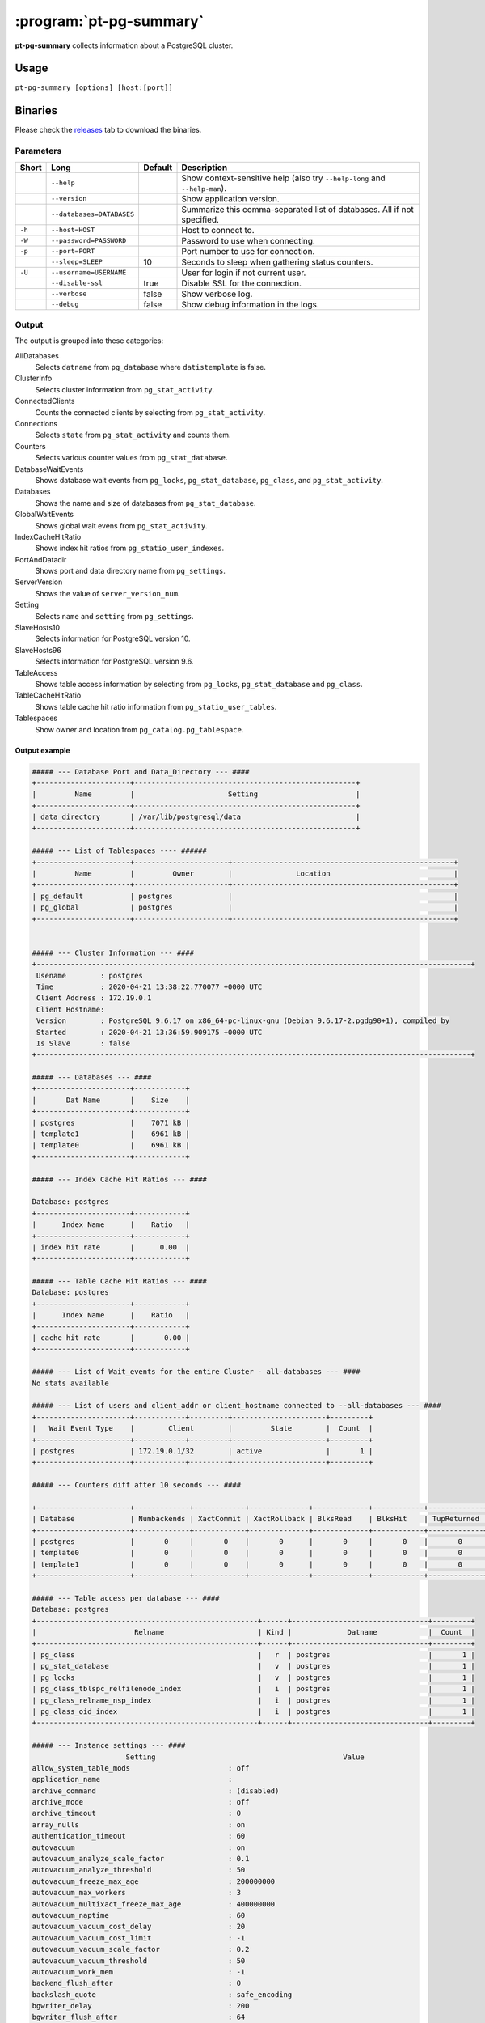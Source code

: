 ========================
:program:`pt-pg-summary`
========================

**pt-pg-summary** collects information about a PostgreSQL cluster.

Usage
-----

``pt-pg-summary [options] [host:[port]]``

Binaries
--------
Please check the `releases <https://github.com/percona/toolkit-go/releases>`_ tab to download the binaries.

Parameters
^^^^^^^^^^

+--------+---------------------------------+---------+----------------------------------------------------------------------------+
| Short  | Long                            | Default | Description                                                                |
+========+=================================+=========+============================================================================+
|        | ``--help``                      |         | Show context-sensitive help (also try ``--help-long`` and ``--help-man``). |
+--------+---------------------------------+---------+----------------------------------------------------------------------------+
|        | ``--version``                   |         | Show application version.                                                  |
+--------+---------------------------------+---------+----------------------------------------------------------------------------+
|        | ``--databases=DATABASES``       |         | Summarize this comma-separated list of databases. All if not specified.    |
+--------+---------------------------------+---------+----------------------------------------------------------------------------+
| ``-h`` | ``--host=HOST``                 |         | Host to connect to.                                                        |
+--------+---------------------------------+---------+----------------------------------------------------------------------------+
| ``-W`` | ``--password=PASSWORD``         |         | Password to use when connecting.                                           |
+--------+---------------------------------+---------+----------------------------------------------------------------------------+
| ``-p`` | ``--port=PORT``                 |         | Port number to use for connection.                                         |
+--------+---------------------------------+---------+----------------------------------------------------------------------------+
|        | ``--sleep=SLEEP``               | 10      | Seconds to sleep when gathering status counters.                           |
+--------+---------------------------------+---------+----------------------------------------------------------------------------+
| ``-U`` | ``--username=USERNAME``         |         | User for login if not current user.                                        |
+--------+---------------------------------+---------+----------------------------------------------------------------------------+
|        | ``--disable-ssl``               | true    | Disable SSL for the connection.                                            |
+--------+---------------------------------+---------+----------------------------------------------------------------------------+
|        | ``--verbose``                   | false   | Show verbose log.                                                          |
+--------+---------------------------------+---------+----------------------------------------------------------------------------+
|        | ``--debug``                     | false   | Show debug information in the logs.                                        |
+--------+---------------------------------+---------+----------------------------------------------------------------------------+


.. Currently hidden
..       --list-encrypted-tables              Include a list of the encrypted tables in all databases
..       --ask-pass                           Prompt for a password when connecting to PostgreSQL
..       --config                             Config file
..       --defaults-file                      Only read PostgreSQL options from the given file
..       --read-samples                       Create a report from the files found in this directory
..       --save-samples                       Save the data files used to generate the summary in this directory


Output
^^^^^^

The output is grouped into these categories:

AllDatabases
    Selects ``datname`` from ``pg_database`` where ``datistemplate`` is false.

ClusterInfo
    Selects cluster information from ``pg_stat_activity``.

ConnectedClients
    Counts the connected clients by selecting from ``pg_stat_activity``.

Connections
    Selects ``state`` from ``pg_stat_activity`` and counts them.

Counters
    Selects various counter values from ``pg_stat_database``.

DatabaseWaitEvents
    Shows database wait events from ``pg_locks``, ``pg_stat_database``, ``pg_class``, and ``pg_stat_activity``.

Databases
    Shows the name and size of databases from ``pg_stat_database``.

GlobalWaitEvents
    Shows global wait evens from ``pg_stat_activity``.

IndexCacheHitRatio
    Shows index hit ratios from ``pg_statio_user_indexes``.

PortAndDatadir
    Shows port and data directory name from ``pg_settings``.

ServerVersion
    Shows the value of ``server_version_num``.

Setting
    Selects ``name`` and ``setting`` from ``pg_settings``.

SlaveHosts10
    Selects information for PostgreSQL version 10.

SlaveHosts96
    Selects information for PostgreSQL version 9.6.

TableAccess
    Shows table access information by selecting from ``pg_locks``, ``pg_stat_database`` and ``pg_class``.

TableCacheHitRatio
    Shows table cache hit ratio information from ``pg_statio_user_tables``.

Tablespaces
    Show owner and location from ``pg_catalog.pg_tablespace``.


Output example
""""""""""""""

.. code-block:: html

    ##### --- Database Port and Data_Directory --- ####
    +----------------------+----------------------------------------------------+
    |         Name         |                      Setting                       |
    +----------------------+----------------------------------------------------+
    | data_directory       | /var/lib/postgresql/data                           |
    +----------------------+----------------------------------------------------+

    ##### --- List of Tablespaces ---- ######
    +----------------------+----------------------+----------------------------------------------------+
    |         Name         |         Owner        |               Location                             |
    +----------------------+----------------------+----------------------------------------------------+
    | pg_default           | postgres             |                                                    |
    | pg_global            | postgres             |                                                    |
    +----------------------+----------------------+----------------------------------------------------+


    ##### --- Cluster Information --- ####
    +------------------------------------------------------------------------------------------------------+
     Usename        : postgres
     Time           : 2020-04-21 13:38:22.770077 +0000 UTC
     Client Address : 172.19.0.1
     Client Hostname:
     Version        : PostgreSQL 9.6.17 on x86_64-pc-linux-gnu (Debian 9.6.17-2.pgdg90+1), compiled by
     Started        : 2020-04-21 13:36:59.909175 +0000 UTC
     Is Slave       : false
    +------------------------------------------------------------------------------------------------------+

    ##### --- Databases --- ####
    +----------------------+------------+
    |       Dat Name       |    Size    |
    +----------------------+------------+
    | postgres             |    7071 kB |
    | template1            |    6961 kB |
    | template0            |    6961 kB |
    +----------------------+------------+

    ##### --- Index Cache Hit Ratios --- ####

    Database: postgres
    +----------------------+------------+
    |      Index Name      |    Ratio   |
    +----------------------+------------+
    | index hit rate       |      0.00  |
    +----------------------+------------+

    ##### --- Table Cache Hit Ratios --- ####
    Database: postgres
    +----------------------+------------+
    |      Index Name      |    Ratio   |
    +----------------------+------------+
    | cache hit rate       |       0.00 |
    +----------------------+------------+

    ##### --- List of Wait_events for the entire Cluster - all-databases --- ####
    No stats available

    ##### --- List of users and client_addr or client_hostname connected to --all-databases --- ####
    +----------------------+------------+---------+----------------------+---------+
    |   Wait Event Type    |        Client        |         State        |  Count  |
    +----------------------+------------+---------+----------------------+---------+
    | postgres             | 172.19.0.1/32        | active               |       1 |
    +----------------------+------------+---------+----------------------+---------+

    ##### --- Counters diff after 10 seconds --- ####

    +----------------------+-------------+------------+--------------+-------------+------------+-------------+------------+-------------+------------+------------+-----------+-----------+-----------+------------+
    | Database             | Numbackends | XactCommit | XactRollback | BlksRead    | BlksHit    | TupReturned | TupFetched | TupInserted | TupUpdated | TupDeleted | Conflicts | TempFiles | TempBytes | Deadlocks  |
    +----------------------+-------------+------------+--------------+-------------+------------+-------------+------------+-------------+------------+------------+-----------+-----------+-----------+------------+
    | postgres             |       0     |       0    |       0      |       0     |       0    |       0     |       0    |       0     |       0    |       0    |       0   |       0   |       0   |       0    |
    | template0            |       0     |       0    |       0      |       0     |       0    |       0     |       0    |       0     |       0    |       0    |       0   |       0   |       0   |       0    |
    | template1            |       0     |       0    |       0      |       0     |       0    |       0     |       0    |       0     |       0    |       0    |       0   |       0   |       0   |       0    |
    +----------------------+-------------+------------+--------------+-------------+------------+-------------+------------+-------------+------------+------------+-----------+-----------+-----------+------------+

    ##### --- Table access per database --- ####
    Database: postgres
    +----------------------------------------------------+------+--------------------------------+---------+
    |                       Relname                      | Kind |             Datname            |  Count  |
    +----------------------------------------------------+------+--------------------------------+---------+
    | pg_class                                           |   r  | postgres                       |       1 |
    | pg_stat_database                                   |   v  | postgres                       |       1 |
    | pg_locks                                           |   v  | postgres                       |       1 |
    | pg_class_tblspc_relfilenode_index                  |   i  | postgres                       |       1 |
    | pg_class_relname_nsp_index                         |   i  | postgres                       |       1 |
    | pg_class_oid_index                                 |   i  | postgres                       |       1 |
    +----------------------------------------------------+------+--------------------------------+---------+

    ##### --- Instance settings --- ####
                          Setting                                            Value
    allow_system_table_mods                       : off
    application_name                              :
    archive_command                               : (disabled)
    archive_mode                                  : off
    archive_timeout                               : 0
    array_nulls                                   : on
    authentication_timeout                        : 60
    autovacuum                                    : on
    autovacuum_analyze_scale_factor               : 0.1
    autovacuum_analyze_threshold                  : 50
    autovacuum_freeze_max_age                     : 200000000
    autovacuum_max_workers                        : 3
    autovacuum_multixact_freeze_max_age           : 400000000
    autovacuum_naptime                            : 60
    autovacuum_vacuum_cost_delay                  : 20
    autovacuum_vacuum_cost_limit                  : -1
    autovacuum_vacuum_scale_factor                : 0.2
    autovacuum_vacuum_threshold                   : 50
    autovacuum_work_mem                           : -1
    backend_flush_after                           : 0
    backslash_quote                               : safe_encoding
    bgwriter_delay                                : 200
    bgwriter_flush_after                          : 64
    bgwriter_lru_maxpages                         : 100
    bgwriter_lru_multiplier                       : 2
    block_size                                    : 8192
    bonjour                                       : off
    bonjour_name                                  :
    bytea_output                                  : hex
    check_function_bodies                         : on
    checkpoint_completion_target                  : 0.5
    checkpoint_flush_after                        : 32
    checkpoint_timeout                            : 300
    checkpoint_warning                            : 30
    client_encoding                               : UTF8
    client_min_messages                           : notice
    cluster_name                                  :
    commit_delay                                  : 0
    commit_siblings                               : 5
    config_file                                   : /var/lib/postgresql/data/postgresql.conf
    constraint_exclusion                          : partition
    cpu_index_tuple_cost                          : 0.005
    cpu_operator_cost                             : 0.0025
    cpu_tuple_cost                                : 0.01
    cursor_tuple_fraction                         : 0.1
    data_checksums                                : off
    data_directory                                : /var/lib/postgresql/data
    data_sync_retry                               : off
    DateStyle                                     : ISO, MDY
    db_user_namespace                             : off
    deadlock_timeout                              : 1000
    debug_assertions                              : off
    debug_pretty_print                            : on
    debug_print_parse                             : off
    debug_print_plan                              : off
    debug_print_rewritten                         : off
    default_statistics_target                     : 100
    default_tablespace                            :
    default_text_search_config                    : pg_catalog.english
    default_transaction_deferrable                : off
    default_transaction_isolation                 : read committed
    default_transaction_read_only                 : off
    default_with_oids                             : off
    dynamic_library_path                          : $libdir
    dynamic_shared_memory_type                    : posix
    effective_cache_size                          : 524288
    effective_io_concurrency                      : 1
    enable_bitmapscan                             : on
    enable_hashagg                                : on
    enable_hashjoin                               : on
    enable_indexonlyscan                          : on
    enable_indexscan                              : on
    enable_material                               : on
    enable_mergejoin                              : on
    enable_nestloop                               : on
    enable_seqscan                                : on
    enable_sort                                   : on
    enable_tidscan                                : on
    escape_string_warning                         : on
    event_source                                  : PostgreSQL
    exit_on_error                                 : off
    external_pid_file                             :
    extra_float_digits                            : 2
    force_parallel_mode                           : off
    from_collapse_limit                           : 8
    fsync                                         : on
    full_page_writes                              : on
    geqo                                          : on
    geqo_effort                                   : 5
    geqo_generations                              : 0
    geqo_pool_size                                : 0
    geqo_seed                                     : 0
    geqo_selection_bias                           : 2
    geqo_threshold                                : 12
    gin_fuzzy_search_limit                        : 0
    gin_pending_list_limit                        : 4096
    hba_file                                      : /var/lib/postgresql/data/pg_hba.conf
    hot_standby                                   : off
    hot_standby_feedback                          : off
    huge_pages                                    : try
    ident_file                                    : /var/lib/postgresql/data/pg_ident.conf
    idle_in_transaction_session_timeout           : 0
    ignore_checksum_failure                       : off
    ignore_system_indexes                         : off
    integer_datetimes                             : on
    IntervalStyle                                 : postgres
    join_collapse_limit                           : 8
    krb_caseins_users                             : off
    krb_server_keyfile                            : FILE:/etc/postgresql-common/krb5.keytab
    lc_collate                                    : en_US.utf8
    lc_ctype                                      : en_US.utf8
    lc_messages                                   : en_US.utf8
    lc_monetary                                   : en_US.utf8
    lc_numeric                                    : en_US.utf8
    lc_time                                       : en_US.utf8
    listen_addresses                              : *
    lo_compat_privileges                          : off
    local_preload_libraries                       :
    lock_timeout                                  : 0
    log_autovacuum_min_duration                   : -1
    log_checkpoints                               : off
    log_connections                               : off
    log_destination                               : stderr
    log_directory                                 : pg_log
    log_disconnections                            : off
    log_duration                                  : off
    log_error_verbosity                           : default
    log_executor_stats                            : off
    log_file_mode                                 : 0600
    log_filename                                  : postgresql-%Y-%m-%d_%H%M%S.log
    log_hostname                                  : off
    log_line_prefix                               :
    log_lock_waits                                : off
    log_min_duration_statement                    : -1
    log_min_error_statement                       : error
    log_min_messages                              : warning
    log_parser_stats                              : off
    log_planner_stats                             : off
    log_replication_commands                      : off
    log_rotation_age                              : 1440
    log_rotation_size                             : 10240
    log_statement                                 : none
    log_statement_stats                           : off
    log_temp_files                                : -1
    log_timezone                                  : Etc/UTC
    log_truncate_on_rotation                      : off
    logging_collector                             : off
    maintenance_work_mem                          : 65536
    max_connections                               : 100
    max_files_per_process                         : 1000
    max_function_args                             : 100
    max_identifier_length                         : 63
    max_index_keys                                : 32
    max_locks_per_transaction                     : 64
    max_parallel_workers_per_gather               : 0
    max_pred_locks_per_transaction                : 64
    max_prepared_transactions                     : 0
    max_replication_slots                         : 0
    max_stack_depth                               : 2048
    max_standby_archive_delay                     : 30000
    max_standby_streaming_delay                   : 30000
    max_wal_senders                               : 0
    max_wal_size                                  : 64
    max_worker_processes                          : 8
    min_parallel_relation_size                    : 1024
    min_wal_size                                  : 5
    old_snapshot_threshold                        : -1
    operator_precedence_warning                   : off
    parallel_setup_cost                           : 1000
    parallel_tuple_cost                           : 0.1
    password_encryption                           : on
    port                                          : 5432
    post_auth_delay                               : 0
    pre_auth_delay                                : 0
    quote_all_identifiers                         : off
    random_page_cost                              : 4
    replacement_sort_tuples                       : 150000
    restart_after_crash                           : on
    row_security                                  : on
    search_path                                   : "$user", public
    segment_size                                  : 131072
    seq_page_cost                                 : 1
    server_encoding                               : UTF8
    server_version                                : 9.6.17
    server_version_num                            : 90617
    session_preload_libraries                     :
    session_replication_role                      : origin
    shared_buffers                                : 16384
    shared_preload_libraries                      :
    sql_inheritance                               : on
    ssl                                           : off
    ssl_ca_file                                   :
    ssl_cert_file                                 : server.crt
    ssl_ciphers                                   : HIGH:MEDIUM:+3DES:!aNULL
    ssl_crl_file                                  :
    ssl_ecdh_curve                                : prime256v1
    ssl_key_file                                  : server.key
    ssl_prefer_server_ciphers                     : on
    standard_conforming_strings                   : on
    statement_timeout                             : 0
    stats_temp_directory                          : pg_stat_tmp
    superuser_reserved_connections                : 3
    synchronize_seqscans                          : on
    synchronous_commit                            : on
    synchronous_standby_names                     :
    syslog_facility                               : local0
    syslog_ident                                  : postgres
    syslog_sequence_numbers                       : on
    syslog_split_messages                         : on
    tcp_keepalives_count                          : 9
    tcp_keepalives_idle                           : 7200
    tcp_keepalives_interval                       : 75
    temp_buffers                                  : 1024
    temp_file_limit                               : -1
    temp_tablespaces                              :
    TimeZone                                      : Etc/UTC
    timezone_abbreviations                        : Default
    trace_notify                                  : off
    trace_recovery_messages                       : log
    trace_sort                                    : off
    track_activities                              : on
    track_activity_query_size                     : 1024
    track_commit_timestamp                        : off
    track_counts                                  : on
    track_functions                               : none
    track_io_timing                               : off
    transaction_deferrable                        : off
    transaction_isolation                         : read committed
    transaction_read_only                         : off
    transform_null_equals                         : off
    unix_socket_directories                       : /var/run/postgresql
    unix_socket_group                             :
    unix_socket_permissions                       : 0777
    update_process_title                          : on
    vacuum_cost_delay                             : 0
    vacuum_cost_limit                             : 200
    vacuum_cost_page_dirty                        : 20
    vacuum_cost_page_hit                          : 1
    vacuum_cost_page_miss                         : 10
    vacuum_defer_cleanup_age                      : 0
    vacuum_freeze_min_age                         : 50000000
    vacuum_freeze_table_age                       : 150000000
    vacuum_multixact_freeze_min_age               : 5000000
    vacuum_multixact_freeze_table_age             : 150000000
    wal_block_size                                : 8192
    wal_buffers                                   : 512
    wal_compression                               : off
    wal_keep_segments                             : 0
    wal_level                                     : minimal
    wal_log_hints                                 : off
    wal_receiver_status_interval                  : 10
    wal_receiver_timeout                          : 60000
    wal_retrieve_retry_interval                   : 5000
    wal_segment_size                              : 2048
    wal_sender_timeout                            : 60000
    wal_sync_method                               : fdatasync
    wal_writer_delay                              : 200
    wal_writer_flush_after                        : 128
    work_mem                                      : 4096
    xmlbinary                                     : base64
    xmloption                                     : content
    zero_damaged_pages                            : off

    ##### --- Processes start up command --- ####
    No postgres process found

Minimum auth role
^^^^^^^^^^^^^^^^^

This program needs to run some commands like ``getShardMap`` and to be able to run those commands
it needs to run under a user with the ``clusterAdmin`` or ``root`` built-in roles.
